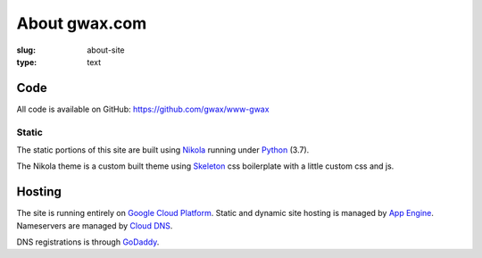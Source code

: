 About gwax.com
==============

:slug: about-site
:type: text

Code
----

All code is available on |github-icon| GitHub: https://github.com/gwax/www-gwax

.. |github-icon| image:: /icons/github.svg
    :class: svg-icon

Static
~~~~~~

The static portions of this site are built using `Nikola <https://getnikola.com>`_
running under `Python <https://www.python.org>`_ (3.7).

The Nikola theme is a custom built theme using `Skeleton <http://getskeleton.com/>`_
css boilerplate with a little custom css and js.

Hosting
-------

The site is running entirely on `Google Cloud Platform <https://cloud.google.com/>`_.
Static and dynamic site hosting is managed by `App Engine <https://cloud.google.com/appengine/>`_.
Nameservers are managed by `Cloud DNS <https://cloud.google.com/dns/>`_.

DNS registrations is through `GoDaddy <https://www.godaddy.com/>`_.
